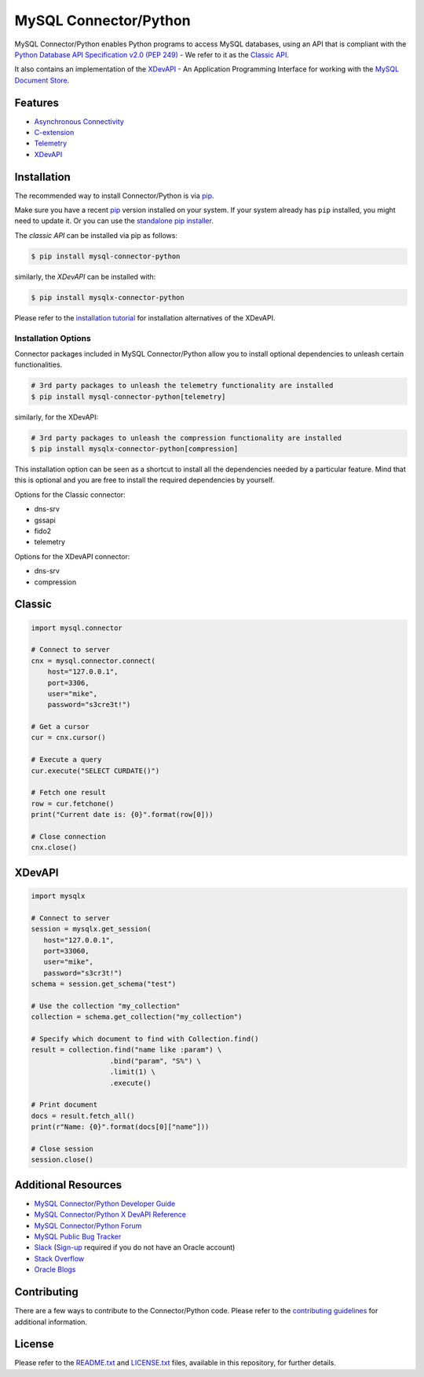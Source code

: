 MySQL Connector/Python
======================

.. image:: https://img.shields.io/pypi/v/mysql-connector-python.svg
   :target: https://pypi.org/project/mysql-connector-python/
.. image:: https://img.shields.io/pypi/pyversions/mysql-connector-python.svg
   :target: https://pypi.org/project/mysql-connector-python/
.. image:: https://img.shields.io/pypi/l/mysql-connector-python.svg
   :target: https://pypi.org/project/mysql-connector-python/

.. === <mysql> ====
MySQL Connector/Python enables Python programs to access MySQL databases, using
an API that is compliant with the `Python Database API Specification v2.0
(PEP 249) <https://www.python.org/dev/peps/pep-0249/>`_ - We refer to it as the
`Classic API <https://dev.mysql.com/doc/connector-python/en/connector-python-reference.html>`_.

.. === </mysql> ====

.. === <mysqlx> [repl("It also", "MySQL Connector/Python")] ===
It also contains an implementation of the `XDevAPI <https://dev.mysql.com/doc/x-devapi-userguide/en>`_
- An Application Programming Interface for working with the `MySQL Document Store
<https://dev.mysql.com/doc/refman/en/document-store.html>`_.

.. === </mysqlx> ===

.. === <mysql> [repl("* `XDevAPI <https://dev.mysql.com/doc/x-devapi-userguide/en>`_", "")] ====
Features
--------

* `Asynchronous Connectivity <https://dev.mysql.com/doc/connector-python/en/connector-python-asyncio.html>`_
* `C-extension <https://dev.mysql.com/doc/connector-python/en/connector-python-cext.html>`_
* `Telemetry <https://dev.mysql.com/doc/connector-python/en/connector-python-opentelemetry.html>`_
* `XDevAPI <https://dev.mysql.com/doc/x-devapi-userguide/en>`_

.. === </mysql> ====


Installation
------------

The recommended way to install Connector/Python is via `pip <https://pip.pypa.io/>`_.

Make sure you have a recent `pip <https://pip.pypa.io/>`_ version installed
on your system. If your system already has ``pip`` installed, you might need
to update it. Or you can use the `standalone pip installer <https://pip.pypa.io/en/latest/installation/>`_.

.. === <mysql> [repl("The *classic API* can be installed via pip as follows:", "")] ===
The *classic API* can be installed via pip as follows:

.. code-block:: bash

    $ pip install mysql-connector-python

.. === </mysql> ====

.. === <mysqlx> [repl("similarly, the *XDevAPI* can be installed with:", "")] ===
similarly, the *XDevAPI* can be installed with:

.. code-block:: bash

    $ pip install mysqlx-connector-python

Please refer to the `installation tutorial <https://dev.mysql.com/doc/dev/connector-python/installation.html>`_
for installation alternatives of the XDevAPI.

.. === </mysqlx> ===


++++++++++++++++++++
Installation Options
++++++++++++++++++++

Connector packages included in MySQL Connector/Python allow you to install
optional dependencies to unleash certain functionalities.

.. === <mysql> ===
.. code-block:: bash

    # 3rd party packages to unleash the telemetry functionality are installed
    $ pip install mysql-connector-python[telemetry]

.. === </mysql> ===

.. === <mysqlx> [repl("similarly, for the XDevAPI:", "")] ===
similarly, for the XDevAPI:

.. code-block:: bash

    # 3rd party packages to unleash the compression functionality are installed
    $ pip install mysqlx-connector-python[compression]

.. === </mysqlx> ===

This installation option can be seen as a shortcut to install all the
dependencies needed by a particular feature. Mind that this is optional
and you are free to install the required dependencies by yourself.

.. === <mysql> [repl("Options for the Classic connector:", "Available options:")] ===
Options for the Classic connector:

* dns-srv
* gssapi
* fido2
* telemetry

.. === </mysql> ===

.. === <mysqlx> [repl("Options for the XDevAPI connector:", "Available options:")] ===
Options for the XDevAPI connector:

* dns-srv
* compression

.. === </mysqlx> ===

.. === <mysql> [repl("Classic", "Sample Code"), repl("-------", "-----------")] ===
Classic
-------

.. code:: python

    import mysql.connector

    # Connect to server
    cnx = mysql.connector.connect(
        host="127.0.0.1",
        port=3306,
        user="mike",
        password="s3cre3t!")

    # Get a cursor
    cur = cnx.cursor()

    # Execute a query
    cur.execute("SELECT CURDATE()")

    # Fetch one result
    row = cur.fetchone()
    print("Current date is: {0}".format(row[0]))

    # Close connection
    cnx.close()

.. === </mysql> ===

.. === <mysqlx> [repl("XDevAPI", "Sample Code"), repl("-------", "-----------")] ===
XDevAPI
-------

.. code:: python

    import mysqlx

    # Connect to server
    session = mysqlx.get_session(
       host="127.0.0.1",
       port=33060,
       user="mike",
       password="s3cr3t!")
    schema = session.get_schema("test")

    # Use the collection "my_collection"
    collection = schema.get_collection("my_collection")

    # Specify which document to find with Collection.find()
    result = collection.find("name like :param") \
                       .bind("param", "S%") \
                       .limit(1) \
                       .execute()

    # Print document
    docs = result.fetch_all()
    print(r"Name: {0}".format(docs[0]["name"]))

    # Close session
    session.close()

.. === </mysqlx> ===

.. === <both> [repl-mysql("- `MySQL Connector/Python X DevAPI Reference <https://dev.mysql.com/doc/dev/connector-python/>`_", ""), repl-mysqlx("- `MySQL Connector/Python Developer Guide <https://dev.mysql.com/doc/connector-python/en/>`_", "")] ===
Additional Resources
--------------------

- `MySQL Connector/Python Developer Guide <https://dev.mysql.com/doc/connector-python/en/>`_
- `MySQL Connector/Python X DevAPI Reference <https://dev.mysql.com/doc/dev/connector-python/>`_
- `MySQL Connector/Python Forum <http://forums.mysql.com/list.php?50>`_
- `MySQL Public Bug Tracker <https://bugs.mysql.com>`_
- `Slack <https://mysqlcommunity.slack.com>`_ (`Sign-up <https://lefred.be/mysql-community-on-slack/>`_ required if you do not have an Oracle account)
- `Stack Overflow <https://stackoverflow.com/questions/tagged/mysql-connector-python>`_
- `Oracle Blogs <https://blogs.oracle.com/search.html?q=connector-python>`_

.. === </both> ===


Contributing
------------

There are a few ways to contribute to the Connector/Python code. Please refer
to the `contributing guidelines <CONTRIBUTING.rst>`_ for additional information.


License
-------

Please refer to the `README.txt <README.txt>`_ and `LICENSE.txt <LICENSE.txt>`_
files, available in this repository, for further details.
